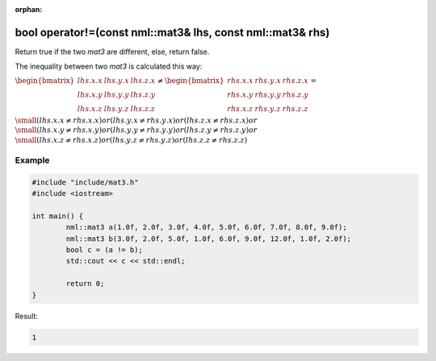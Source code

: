 :orphan:

bool operator!=(const nml::mat3& lhs, const nml::mat3& rhs)
===========================================================

Return true if the two *mat3* are different, else, return false.

The inequality between two *mat3* is calculated this way:

:math:`\begin{bmatrix} lhs.x.x & lhs.y.x & lhs.z.x \\ lhs.x.y & lhs.y.y & lhs.z.y \\ lhs.x.z & lhs.y.z & lhs.z.z \end{bmatrix} \neq \begin{bmatrix} rhs.x.x & rhs.y.x & rhs.z.x \\ rhs.x.y & rhs.y.y & rhs.z.y \\ rhs.x.z & rhs.y.z & rhs.z.z \end{bmatrix} =`

:math:`\small (lhs.x.x \neq rhs.x.x) or (lhs.y.x \neq rhs.y.x) or (lhs.z.x \neq rhs.z.x) or`
:math:`\small (lhs.x.y \neq rhs.x.y) or (lhs.y.y \neq rhs.y.y) or (lhs.z.y \neq rhs.z.y) or`
:math:`\small (lhs.x.z \neq rhs.x.z) or (lhs.y.z \neq rhs.y.z) or (lhs.z.z \neq rhs.z.z)`

Example
-------

.. code-block:: cpp

	#include "include/mat3.h"
	#include <iostream>

	int main() {
		nml::mat3 a(1.0f, 2.0f, 3.0f, 4.0f, 5.0f, 6.0f, 7.0f, 8.0f, 9.0f);
		nml::mat3 b(3.0f, 2.0f, 5.0f, 1.0f, 6.0f, 9.0f, 12.0f, 1.0f, 2.0f);
		bool c = (a != b);
		std::cout << c << std::endl;

		return 0;
	}

Result:

.. code-block::

	1